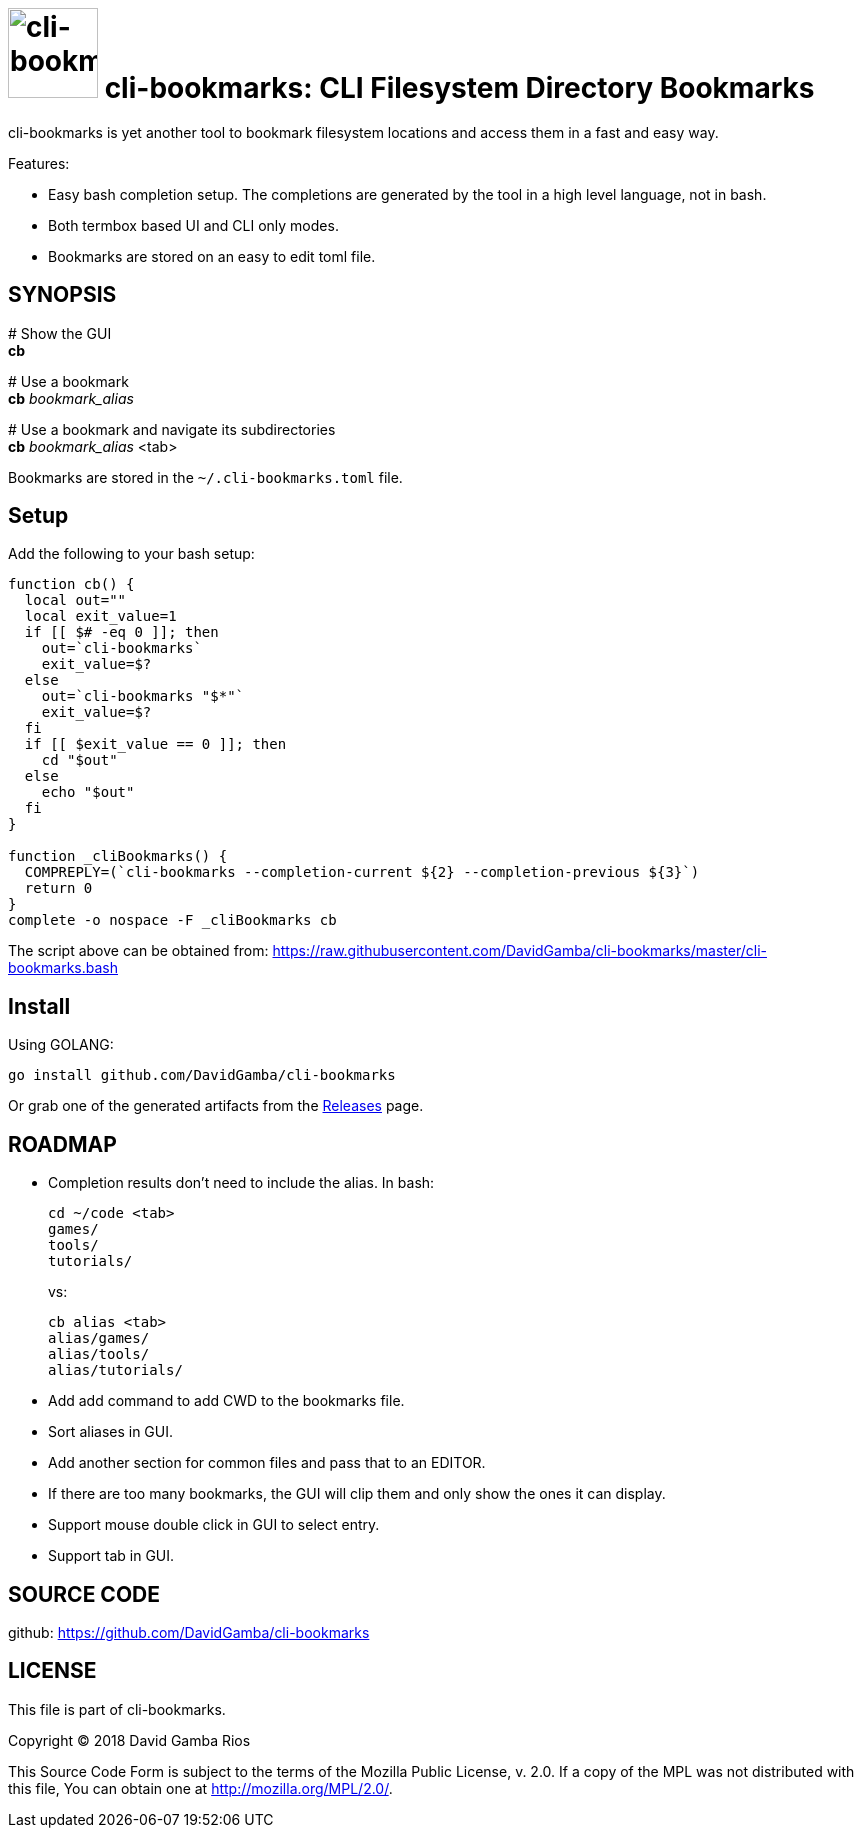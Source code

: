 = image:./logo.jpeg[cli-bookmarks, width=90] cli-bookmarks: CLI Filesystem Directory Bookmarks

cli-bookmarks is yet another tool to bookmark filesystem locations and access them in a fast and easy way.

Features:

* Easy bash completion setup.
The completions are generated by the tool in a high level language, not in bash.

* Both termbox based UI and CLI only modes.

* Bookmarks are stored on an easy to edit toml file.

== SYNOPSIS

+#+ Show the GUI +
*cb*

+#+ Use a bookmark +
*cb* _bookmark_alias_

+#+ Use a bookmark and navigate its subdirectories +
*cb* _bookmark_alias_ <tab>

Bookmarks are stored in the `~/.cli-bookmarks.toml` file.

== Setup

Add the following to your bash setup:

[source,bash]
----
function cb() {
  local out=""
  local exit_value=1
  if [[ $# -eq 0 ]]; then
    out=`cli-bookmarks`
    exit_value=$?
  else
    out=`cli-bookmarks "$*"`
    exit_value=$?
  fi
  if [[ $exit_value == 0 ]]; then
    cd "$out"
  else
    echo "$out"
  fi
}

function _cliBookmarks() {
  COMPREPLY=(`cli-bookmarks --completion-current ${2} --completion-previous ${3}`)
  return 0
}
complete -o nospace -F _cliBookmarks cb
----

The script above can be obtained from: https://raw.githubusercontent.com/DavidGamba/cli-bookmarks/master/cli-bookmarks.bash

== Install

Using GOLANG:

`go install github.com/DavidGamba/cli-bookmarks`

Or grab one of the generated artifacts from the https://github.com/DavidGamba/cli-bookmarks/releases[Releases] page.

== ROADMAP

* Completion results don't need to include the alias. In bash:
+
----
cd ~/code <tab>
games/
tools/
tutorials/
----
+
vs:
+
----
cb alias <tab>
alias/games/
alias/tools/
alias/tutorials/
----

* Add add command to add CWD to the bookmarks file.

* Sort aliases in GUI.

* Add another section for common files and pass that to an EDITOR.

* If there are too many bookmarks, the GUI will clip them and only show the ones it can display.

* Support mouse double click in GUI to select entry.

* Support tab in GUI.

== SOURCE CODE

github: https://github.com/DavidGamba/cli-bookmarks

== LICENSE

This file is part of cli-bookmarks.

Copyright (C) 2018  David Gamba Rios

This Source Code Form is subject to the terms of the Mozilla Public
License, v. 2.0. If a copy of the MPL was not distributed with this
file, You can obtain one at http://mozilla.org/MPL/2.0/.
